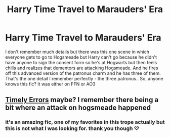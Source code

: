 #+TITLE: Harry Time Travel to Marauders' Era

* Harry Time Travel to Marauders' Era
:PROPERTIES:
:Author: Aridae-
:Score: 1
:DateUnix: 1615177381.0
:DateShort: 2021-Mar-08
:FlairText: What's That Fic?
:END:
I don't remember much details but there was this one scene in which everyone gets to go to Hogsmeade but Harry can't go because he didn't have anyone to sign the consent form so he's at Hogwarts but then feels chills and realizes that dementors are attacking Hogsmeade. And he fires off this advanced version of the patronus charm and he has three of them. That's the one detail I remember perfectly - the three patronus.. So, anyone knows this fic? It was either on FFN or AO3


** [[https://m.fanfiction.net/s/4198643/1/][Timely Errors]] maybe? I remember there being a bit where an attack on hogsmeade happened
:PROPERTIES:
:Author: jimmyomeara25
:Score: 1
:DateUnix: 1615188007.0
:DateShort: 2021-Mar-08
:END:

*** it's an amazing fic, one of my favorites in this trope actually but this is not what I was looking for. thank you though ♡
:PROPERTIES:
:Author: Aridae-
:Score: 2
:DateUnix: 1615189193.0
:DateShort: 2021-Mar-08
:END:
